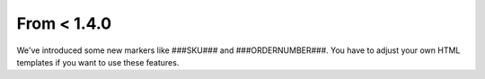 ﻿

.. ==================================================
.. FOR YOUR INFORMATION
.. --------------------------------------------------
.. -*- coding: utf-8 -*- with BOM.

.. ==================================================
.. DEFINE SOME TEXTROLES
.. --------------------------------------------------
.. role::   underline
.. role::   typoscript(code)
.. role::   ts(typoscript)
   :class:  typoscript
.. role::   php(code)


From < 1.4.0
^^^^^^^^^^^^

We've introduced some new markers like ###SKU### and
###ORDERNUMBER###. You have to adjust your own HTML templates if you
want to use these features.


